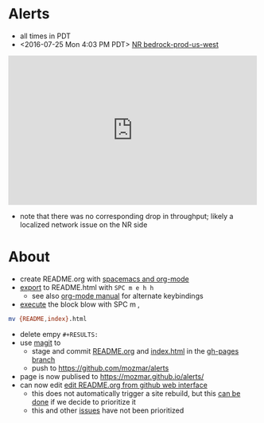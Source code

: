 * Alerts
- all times in PDT
- <2016-07-25 Mon 4:03 PM PDT> [[https://rpm.newrelic.com/accounts/1299394/applications/13688073/downtime/23584682][NR bedrock-prod-us-west]]
#+HTML: <iframe src="https://rpm.newrelic.com/public/charts/2DPZf2KMHNx" width="500" height="300" scrolling="no" frameborder="no"></iframe>
- note that there was no corresponding drop in throughput; likely a localized network issue on the NR side
* About
- create README.org with [[https://github.com/syl20bnr/spacemacs/tree/master/layers/org][spacemacs and org-mode]]
- [[https://github.com/syl20bnr/spacemacs/blob/master/layers/org/README.org#org-with-evil-org-mode][export]] to README.html with ~SPC m e h h~
  - see also [[http://orgmode.org/manual/HTML-Export-commands.html#HTML-Export-commands][org-mode manual]] for alternate keybindings
- [[https://github.com/syl20bnr/spacemacs/blob/master/layers/org/README.org#org-with-evil-org-mode][execute]] the block blow with SPC m ,
#+BEGIN_SRC sh
mv {README,index}.html
#+END_SRC
- delete empy ~#+RESULTS:~
- use [[https://github.com/syl20bnr/spacemacs/tree/master/layers/%252Bsource-control/git#working-with-git][magit]] to 
  - stage and commit [[https://github.com/mozmar/alerts/blob/gh-pages/README.org][README.org]] and [[https://github.com/mozmar/alerts/blob/gh-pages/index.html][index.html]] in the [[https://github.com/mozmar/alerts/tree/gh-pages/][gh-pages branch]]
  - push to https://github.com/mozmar/alerts
- page is now publised to https://mozmar.github.io/alerts/
- can now edit [[https://github.com/mozmar/alerts/edit/gh-pages/README.org][edit README.org from github web interface]]
  - this does not automatically trigger a site rebuild, but this [[https://github.com/mozmar/alerts/issues/1][can be done]] if we decide to prioritize it
  - this and other [[https://github.com/mozmar/alerts/issues/1][issues]] have not been prioritized
